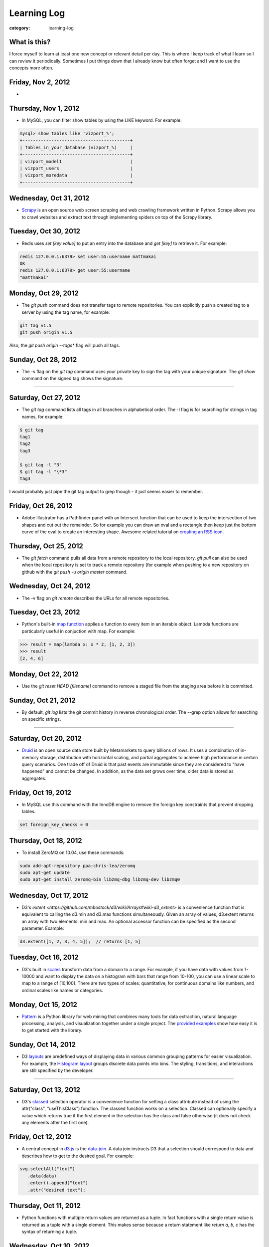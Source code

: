 Learning Log
============

:category: learning-log

What is this?
-------------
I force myself to learn at least one new concept or relevant detail per day.
This is where I keep track of what I learn so I can review it periodically.
Sometimes I put things down that I already know but often forget and I want
to use the concepts more often.

Friday, Nov 2, 2012
-------------------
* 

Thursday, Nov 1, 2012
---------------------
* In MySQL, you can filter show tables by using the LIKE keyword. For
  example:

.. code-block:: mysql-show-tables-like

  mysql> show tables like 'vizport_%';
  +-----------------------------------------+
  | Tables_in_your_database (vizport_%)     |
  +-----------------------------------------+
  | vizport_model1                          |
  | vizport_users                           |
  | vizport_moredata                        |
  +-----------------------------------------+

..

Wednesday, Oct 31, 2012
-----------------------
* `Scrapy <http://scrapy.org/>`_ is an open source web screen scraping and
  web crawling framework written in Python. Scrapy allows you to crawl
  websites and extract text through implementing spiders on top of the
  Scrapy library.

Tuesday, Oct 30, 2012
---------------------
* Redis uses *set [key value]* to put an entry into the database and
  *get [key]* to retrieve it. For example:

.. code-block:: redis-set-get

  redis 127.0.0.1:6379> set user:55:username mattmakai
  OK
  redis 127.0.0.1:6379> get user:55:username
  "mattmakai"

..


Monday, Oct 29, 2012
---------------------
* The *git push* command does not transfer tags to remote repositories.
  You can explicitly push a created tag to a server by using the tag name,
  for example:

.. code-block:: git-tag-push-remote

  git tag v1.5
  git push origin v1.5

..

Also, the *git push origin --tags** flag will push all tags.


Sunday, Oct 28, 2012
--------------------
* The -s flag on the *git tag* command uses your private key to
  sign the tag with your unique signature. The *git show* command on
  the signed tag shows the signature.

----

Saturday, Oct 27, 2012
----------------------
* The *git tag* command lists all tags in all branches in alphabetical 
  order. The -l flag is for searching for strings in tag names, for example:

.. code-block:: git-tag-search-string

  $ git tag
  tag1
  tag2
  tag3

  $ git tag -l "3"
  $ git tag -l "\*3"
  tag3

..

I would probably just pipe the git tag output to grep though - it just 
seems easier to remember.


Friday, Oct 26, 2012
--------------------
* Adobe Illustrator has a Pathfinder panel with an Intersect function that
  can be used to keep the intersection of two shapes and cut out the
  remainder. So for example you can draw an oval and a rectangle then keep
  just the bottom curve of the oval to create an interesting shape. Awesome
  related tutorial on `creating an RSS icon <http://blog.spoongraphics.co.uk/tutorials/beginner-illustrator-tutorial-create-a-vector-rss-icon>`_.


Thursday, Oct 25, 2012
----------------------
* The *git fetch* command pulls all data from a remote repository to the
  local repository. *git pull* can also be used when the local repository
  is set to track a remote repository (for example when pushing to a
  new repository on github with the *git push -u origin master* command.

Wednesday, Oct 24, 2012
-----------------------
* The -v flag on *git remote* describes the URLs for all remote 
  repositories.
  

Tuesday, Oct 23, 2012
---------------------
* Python's built-in 
  `map function <http://docs.python.org/library/functions.html#map>`_
  applies a function to every item in an iterable object. Lambda functions
  are particularly useful in conjuction with map. For example:

.. code-block:: python-map-example

  >>> result = map(lambda x: x * 2, [1, 2, 3])
  >>> result
  [2, 4, 6]

..

Monday, Oct 22, 2012
--------------------
* Use the *git reset HEAD [filename]* command to remove a staged file
  from the staging area before it is committed.

Sunday, Oct 21, 2012
--------------------
* By default, *git log* lists the git commit history in reverse 
  chronological order. The --grep option allows for searching on specific
  strings.

----

Saturday, Oct 20, 2012
----------------------
* `Druid <http://metamarkets.com/druid/>`_ is an open source data store
  built by Metamarkets to query billions of rows. It uses a combination
  of in-memory storage, distribution with horizontal scaling, and partial
  aggregates to achieve high performance in certain query scenarios.
  One trade off of Druid is that past events are immutable since they are
  considered to "have happened" and cannot be changed. In addition, as
  the data set grows over time, older data is stored as aggregates. 


Friday, Oct 19, 2012
--------------------
* In MySQL use this command with the InnoDB engine to remove
  the foreign key constraints that prevent dropping tables.

.. code-block:: mysql-foreign-key-checks

  set foreign_key_checks = 0

..

Thursday, Oct 18, 2012
----------------------
* To install ZeroMQ on 10.04, use these commands:

.. code-block:: install-zeromq-ubuntu-1004

  sudo add-apt-repository ppa:chris-lea/zeromq
  sudo apt-get update
  sudo apt-get install zeromq-bin libzmq-dbg libzmq-dev libzmq0

..

Wednesday, Oct 17, 2012
-----------------------
* D3's 
  `extent <https://github.com/mbostock/d3/wiki/Arrays#wiki-d3_extent>`
  is a convenience function that is equivalent to calling the d3.min 
  and d3.max functions simultaneously. Given an array of values, d3.extent
  returns an array with two elements: min and max. An optional accessor
  function can be specified as the second parameter. Example:

.. code-block:: d3-extent-function

  d3.extent([1, 2, 3, 4, 5]);  // returns [1, 5]

Tuesday, Oct 16, 2012
---------------------
* D3's built in `scales <https://github.com/mbostock/d3/wiki/Scales>`_
  transform data from a domain to a range. For example, if you have
  data with values from 1-10000 and want to display the data on a histogram
  with bars that range from 10-100, you can use a linear scale to map
  to a range of [10,100]. There are two types of scales: quantitative, 
  for continuous domains like numbers, and ordinal scales like names
  or categories.

Monday, Oct 15, 2012
--------------------
* `Pattern <https://github.com/clips/pattern>`_ is a Python library
  for web mining that combines many tools for data extraction, natural
  language processing, analysis, and visualization together under a single
  project. The `provided examples <https://github.com/clips/pattern/tree/master/examples/01-web>`_
  show how easy it is to get started with the library.

Sunday, Oct 14, 2012
--------------------
* D3 `layouts <https://github.com/mbostock/d3/wiki/Layouts>`_ are predefined
  ways of displaying data in various common grouping patterns for easier
  visualization. For example, the 
  `Histogram layout <https://github.com/mbostock/d3/wiki/Histogram-Layout>`_
  groups discrete data points into bins. The styling, transitions, and 
  interactions are still specified by the developer.

----

Saturday, Oct 13, 2012
----------------------
* D3's `classed <https://github.com/mbostock/d3/wiki/Selections#wiki-classed>`_
  selection operator is a convenience function for setting a class attribute
  instead of using the attr("class", "useThisClass") function. The classed
  function works on a selection. Classed can optionally specify a value which
  returns true if the first element in the selection has the class and false
  otherwise (it does not check any elements after the first one).


Friday, Oct 12, 2012
--------------------
* A central concept in `d3.js <http://d3js.org/>`_ is the 
  `data-join <http://bost.ocks.org/mike/join/>`_. A data join instructs 
  D3 that a selection should correspond to data and describes how to get
  to the desired goal. For example:

.. code-block:: d3-data-join-example
  
  svg.selectAll("text")
     .data(data)
     .enter().append("text")
     .attr("desired text");

..


Thursday, Oct 11, 2012
----------------------
* Python functions with multiple return values are returned as a tuple. In
  fact functions with a single return value is returned as a tuple with a
  single element. This makes sense because a return statement like 
  *return a, b, c* has the syntax of returning a tuple.


Wednesday, Oct 10, 2012
-----------------------
* The Python PEP8 guide says the `maximum line length <http://www.python.org/dev/peps/pep-0008/#maximum-line-length>`_
  should be 79 characters for all lines. For long blocks of text such as
  docstrings and comments, a 72 character limit is recommended.


Tuesday, Oct 9, 2012
--------------------
* Python has `data compression <http://docs.python.org/tutorial/stdlib.html#data-compression>`_
  built into stdlib. So for example you can use zlib to compress strings
  then uncompress them:

.. code-block:: python-stdlib-compression-zlib

  >>> import zlib
  >>> a = "hello world this string doesn't need compression but another might"
  >>> c = zlib.compress(a)
  >>> len(a)
  66
  >>> len(c)
  63

..

On much larger blocks of text this savings could be more substantial and
worth using for serialization over a network connection or saving to a file.

Monday, Oct 8, 2012
-------------------
* MediaWiki (and therefore also Wikipedia) has an API for retrieving data 
  that matches text in the page title or content of the page. The data results
  can be JSON or XML format. For example, to query Wikipedia's articles
  for five results that contain Python in the page header or text go to
  this URL:

.. code-block:: query-wikipedia-for-python

  http://en.wikipedia.org/w/api.php?format=json&action=query&list=search&srprop=wordcount&srwhat=text&srlimit=5&srsearch=python

..


Sunday, Oct 7, 2012
-------------------
* The PostgreSQL 
  `Temporal extension <http://temporal.projects.postgresql.org/reference.html>`_
  is for temporal data storage and representation. The temporal extension
  allows the use of querying and operators such as before, after, and contains
  for querying time-based data. However, there is not much publicly available
  information on this extension. Temporal data looks like a good area for
  an open source project that solves the really hard challenges around
  temporal data.

----

Saturday, Oct 6, 2012
---------------------
* Python's list.count method counts the number of times an object is 
  contained within a list:

.. code-block:: python-list-count

  >>> l = [1, 2, 3, 4, 5, 6, 6, 7, 8, 9, 10]
  >>> l.count(6)
  2

..


Friday, Oct 5, 2012
-------------------
* The Python `abs <http://docs.python.org/library/functions.html#abs>`_ 
  function returns the absolute value of an integer or floating point number:

.. code-block:: python-abs-function

  >>> a, b = -5, -8.654
  >>> abs(a)
  5
  >>> abs(b)
  8.654
..


Thursday, Oct 4, 2012
---------------------
* The Python `sum <http://docs.python.org/library/functions.html#sum>`_
  function works on an iterable object and adds its values together:

.. code-block:: python-sum-function

  >>> a = range(0, 5)
  >>> a
  [0, 1, 2, 3, 4]
  >>> sum(a)
  10

..


Wednesday, Oct 3, 2012
----------------------
* You can have a default value for Python dictionary retrieval by using
  the get method:

.. code-block:: python-dictionary-get-default

  >>> d = {}
  >>> val = d.get('hello', 'default value')
  >>> print val
  default value
  >>>

..


The default value is commonly useful with Django when working with
GET and POST requests:

.. code-block:: python-dictionary-get-default-django

  # if no user_name in POST, set value to None
  username = request.POST.get('user_name', None)

..


Tuesday, Oct 2, 2012
--------------------
* In Python 3, the range function always returns an iterator so it is
  not necessary to use xrange to gain a memory efficiency advantage on 
  generation of massive ranges. In Python 2, range generated the whole 
  list at once while xrange generated each element successively.


Monday, Oct 1, 2012
-------------------
* The Python 
  `bisect.insort <http://docs.python.org/library/bisect.html#bisect.insort>`_
  function inserts an element into a sort list. It essentially does the
  next logical step after bisect.bisect where it inserts the element in
  sorted order.


Sunday, Sept 30, 2012
---------------------
* Use the Python `bisect <http://docs.python.org/library/bisect.html>`_ 
  library to search with the bisect.bisect function. For example, 
  bisect([1,2,3,4],2) returns 2.

----

Saturday, Sept 29, 2012
-----------------------
* Python 3.3 includes 
  `unittest.mock <http://docs.python.org/dev/library/unittest.mock>`_, 
  a mock object library. Mocks can be used to replace parts of system 
  under test and assert conditions about calls made to the mock objects 
  during unit tests.

Friday, Sept 28, 2012
---------------------
* `Python Enhancement Proposal 405 <http://www.python.org/dev/peps/pep-0405/>`_ 
  adds virtualenv support to core Python. The "lightweight" virtual 
  environments are essentially their own isolated installations of 
  Python which optionally do not use system-wide Python packages. PEP405 was
  implemented in Python 3.3.

Thursday, Sept 27, 2012
-----------------------
* `django-social-auth <http://django-social-auth.readthedocs.org/en/latest/index.html>`_ is a Django project for social sign ins (authorization and
  authentication).

Wednesday, Sept 26, 2012
------------------------
* Python supports a simple type of anonymous function with lambda functions.
  The lambda function body must be an expression, unlike some other languages
  such as JavaScript, which support anonymous functions in the same way as
  named functions.

Tuesday, Sept 25, 2012
----------------------
* Many `context managers <http://docs.fabfile.org/en/1.4.3/api/core/context_managers.html>`_ are available in `Fabric <http://fabfile.org>`_, including:

    1. cd - change into a specific directory before running a command
    2. hide - do not show one or more groups of output (i.e. stdout)
    3. lcd - same as cd but only affects env.lcwd for local commands
    4. path - append to the system PATH variable
    5. prefix - prefix all sudo & run commands with a command plus '&&'
    6. settings - temporarily override environment variables
    7. show - opposite of hide, show one or more groups of output

Monday, Sept 24, 2012
---------------------
* In d3.js, a `transition is a special type of selection <https://github.com/mbostock/d3/wiki/Transitions>`_ that occurs over time. Not all attributes are
  available in transitions that are available for selections.

Sunday, Sept 23, 2012
---------------------
* In d3.js, the `selection.attr function <https://github.com/mbostock/d3/wiki/Selections#wiki-attr>`_ sets an attribute of the selection to a given value.
  If no value is specified and there is only one element in the selection then
  the attribute value of that one element is returned.

----

Saturday, Sept 22, 2012
-----------------------
* Web Server Gateway Interface (WSGI) is not a server, Python module, 
  framework, or API. WSGI is an **interface specification** for communication
  between a server and an application. WSGI is specified in 
  `PEP 3333 <http://www.python.org/dev/peps/pep-3333/>`_, which is an updated
  version of PEP 333.

Friday, Sept 21, 2012
---------------------
* In d3.js, the `select function <https://github.com/mbostock/d3/wiki/Selections#wiki-d3_select>`_ 
  returns only the first element that matches the selector string. When 
  more than one element matches the selector string only the first element 
  (in document traversal order) is returned. If no elements match the selector
  string, then an empty selection is returned.

Thursday, Sept 20, 2012
-----------------------
* On Ubuntu, use "apt-get install puppetmaster" to install the Puppet master,
  compared to "apt-get install puppet" to install Puppet as a client.


Wednesday, Sept 19, 2012
------------------------
* `Puppet <https://github.com/puppetlabs/puppet>`_ can be used locally with
  the "puppet apply" command to set up a local system without a Puppet master
  running remotely.

* From the upcoming `Lean Analytics book <http://leananalyticsbook.com/>`_, 
  "Whenever you look at a metric, ask yourself, 'what will I do differently 
  based on this information?' If you can’t answer that question, you 
  probably shouldn’t worry about the metric too much." It's easy to overwhelm
  yourself with metrics but unless there is a clear metric -> action path,
  it's very unlikely that it is worth paying attention to.


Tuesday, Sept 18, 2012
----------------------
* In vim, use this setting to copy & paste into the window without screwing
  up the formatting:

.. code-block:: vim-set-paste

  :set paste 


Monday, Sept 17, 2012
---------------------
* Github recommends including a 
  `contributing guide <https://github.com/blog/1184-contributing-guidelines>`_ 
  for open source projects by keeping a CONTRIBUTING.md file in the base 
  directory of a repository. Having a CONTRIBUTING or CONTRIBUTING.md file 
  will add an alert box that points to file when a user opens a pull request
  or issue.

